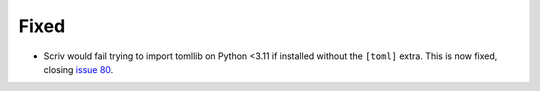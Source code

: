 Fixed
.....

- Scriv would fail trying to import tomllib on Python <3.11 if installed
  without the ``[toml]`` extra.  This is now fixed, closing `issue 80`_.

.. _issue 80: https://github.com/nedbat/scriv/issues/80
